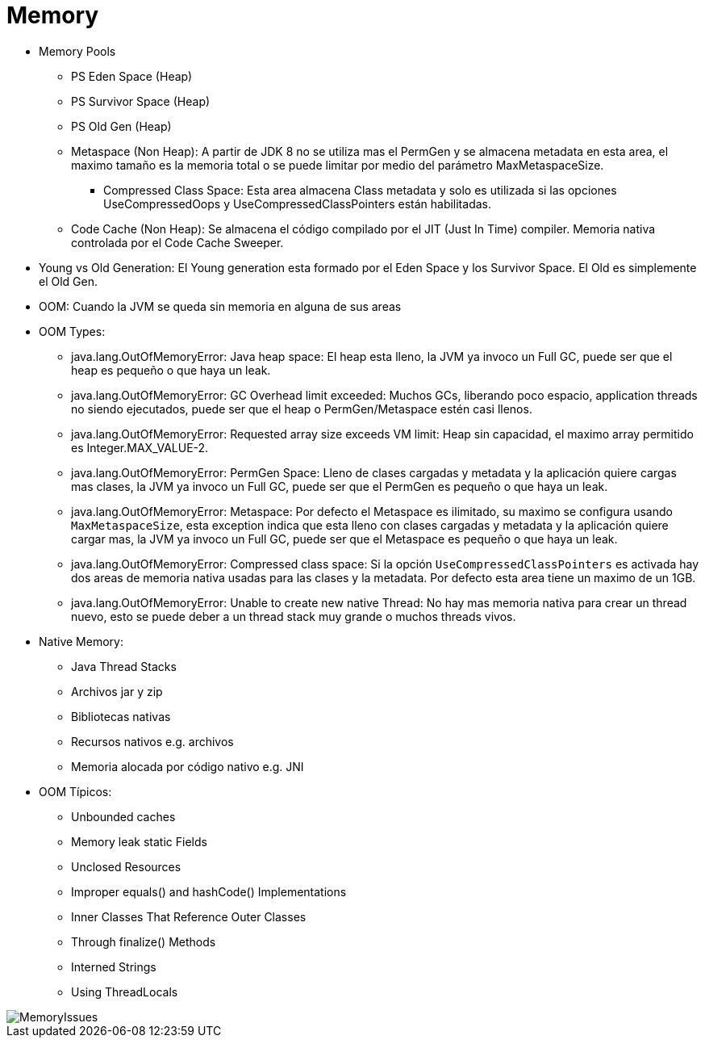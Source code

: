 = Memory

* Memory Pools
** PS Eden Space (Heap)
** PS Survivor Space (Heap)
** PS Old Gen (Heap)
** Metaspace (Non Heap): A partir de JDK 8 no se utiliza mas el PermGen y se almacena metadata en esta area, el maximo tamaño es la memoria total o se puede limitar por medio del parámetro MaxMetaspaceSize.
*** Compressed Class Space: Esta area almacena Class metadata y solo es utilizada si las opciones UseCompressedOops y UseCompressedClassPointers están habilitadas.
** Code Cache (Non Heap): Se almacena el código compilado por el JIT (Just In Time) compiler. Memoria nativa controlada por el Code Cache Sweeper.
* Young vs Old Generation: El Young generation esta formado por el Eden Space y los Survivor Space. El Old es simplemente el Old Gen.
* OOM: Cuando la JVM se queda sin memoria en alguna de sus areas
* OOM Types:
** java.lang.OutOfMemoryError: Java heap space: El heap esta lleno, la JVM ya invoco un Full GC, puede ser que el heap es pequeño o que haya un leak.
** java.lang.OutOfMemoryError: GC Overhead limit exceeded: Muchos GCs, liberando poco espacio, application threads no siendo ejecutados, puede ser que el heap o PermGen/Metaspace estén casi llenos.
** java.lang.OutOfMemoryError: Requested array size exceeds VM limit: Heap sin capacidad, el maximo array permitido es Integer.MAX_VALUE-2.
** java.lang.OutOfMemoryError: PermGen Space: Lleno de clases cargadas y metadata y la aplicación quiere cargas mas clases, la JVM ya invoco un Full GC, puede ser que el PermGen es pequeño o que haya un leak.
** java.lang.OutOfMemoryError: Metaspace: Por defecto el Metaspace es ilimitado, su maximo se configura usando `MaxMetaspaceSize`, esta exception indica que esta lleno con clases cargadas y metadata y la aplicación quiere cargar mas, la JVM ya invoco un Full GC, puede ser que el Metaspace es pequeño o que haya un leak.
** java.lang.OutOfMemoryError: Compressed class space: Si la opción `UseCompressedClassPointers` es activada hay dos areas de memoria nativa usadas para las clases y la metadata. Por defecto esta area tiene un maximo de un 1GB.
** java.lang.OutOfMemoryError: Unable to create new native Thread: No hay mas memoria nativa para crear un thread nuevo, esto se puede deber a un thread stack muy grande o muchos threads vivos.
* Native Memory:
** Java Thread Stacks
** Archivos jar y zip
** Bibliotecas nativas
** Recursos nativos e.g. archivos
** Memoria alocada por código nativo e.g. JNI
* OOM Típicos:
** Unbounded caches
** Memory leak static Fields
** Unclosed Resources
** Improper equals() and hashCode() Implementations
** Inner Classes That Reference Outer Classes
** Through finalize() Methods
** Interned Strings
** Using ThreadLocals

image::../images/MemoryIssues.png[]